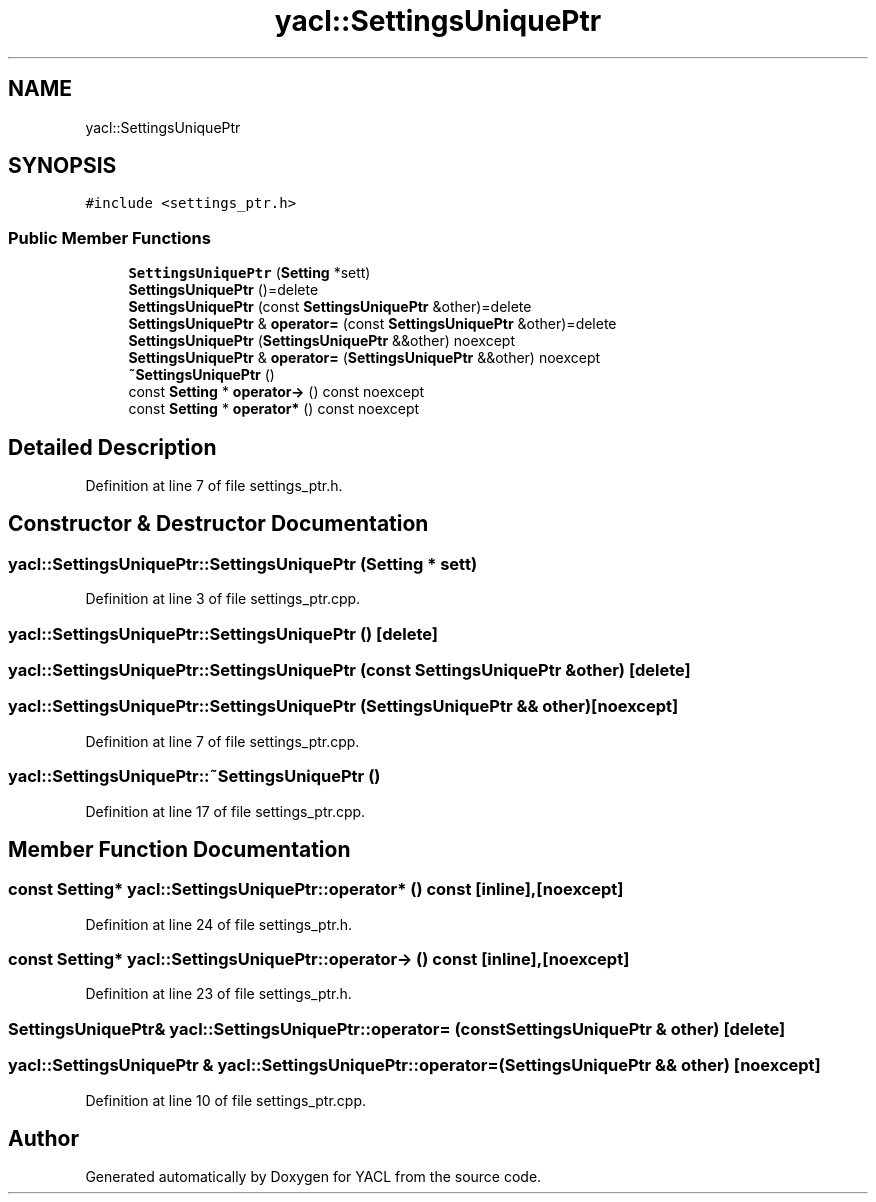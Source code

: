 .TH "yacl::SettingsUniquePtr" 3 "Wed Aug 22 2018" "YACL" \" -*- nroff -*-
.ad l
.nh
.SH NAME
yacl::SettingsUniquePtr
.SH SYNOPSIS
.br
.PP
.PP
\fC#include <settings_ptr\&.h>\fP
.SS "Public Member Functions"

.in +1c
.ti -1c
.RI "\fBSettingsUniquePtr\fP (\fBSetting\fP *sett)"
.br
.ti -1c
.RI "\fBSettingsUniquePtr\fP ()=delete"
.br
.ti -1c
.RI "\fBSettingsUniquePtr\fP (const \fBSettingsUniquePtr\fP &other)=delete"
.br
.ti -1c
.RI "\fBSettingsUniquePtr\fP & \fBoperator=\fP (const \fBSettingsUniquePtr\fP &other)=delete"
.br
.ti -1c
.RI "\fBSettingsUniquePtr\fP (\fBSettingsUniquePtr\fP &&other) noexcept"
.br
.ti -1c
.RI "\fBSettingsUniquePtr\fP & \fBoperator=\fP (\fBSettingsUniquePtr\fP &&other) noexcept"
.br
.ti -1c
.RI "\fB~SettingsUniquePtr\fP ()"
.br
.ti -1c
.RI "const \fBSetting\fP * \fBoperator\->\fP () const noexcept"
.br
.ti -1c
.RI "const \fBSetting\fP * \fBoperator*\fP () const noexcept"
.br
.in -1c
.SH "Detailed Description"
.PP 
Definition at line 7 of file settings_ptr\&.h\&.
.SH "Constructor & Destructor Documentation"
.PP 
.SS "yacl::SettingsUniquePtr::SettingsUniquePtr (\fBSetting\fP * sett)"

.PP
Definition at line 3 of file settings_ptr\&.cpp\&.
.SS "yacl::SettingsUniquePtr::SettingsUniquePtr ()\fC [delete]\fP"

.SS "yacl::SettingsUniquePtr::SettingsUniquePtr (const \fBSettingsUniquePtr\fP & other)\fC [delete]\fP"

.SS "yacl::SettingsUniquePtr::SettingsUniquePtr (\fBSettingsUniquePtr\fP && other)\fC [noexcept]\fP"

.PP
Definition at line 7 of file settings_ptr\&.cpp\&.
.SS "yacl::SettingsUniquePtr::~SettingsUniquePtr ()"

.PP
Definition at line 17 of file settings_ptr\&.cpp\&.
.SH "Member Function Documentation"
.PP 
.SS "const \fBSetting\fP* yacl::SettingsUniquePtr::operator* () const\fC [inline]\fP, \fC [noexcept]\fP"

.PP
Definition at line 24 of file settings_ptr\&.h\&.
.SS "const \fBSetting\fP* yacl::SettingsUniquePtr::operator\-> () const\fC [inline]\fP, \fC [noexcept]\fP"

.PP
Definition at line 23 of file settings_ptr\&.h\&.
.SS "\fBSettingsUniquePtr\fP& yacl::SettingsUniquePtr::operator= (const \fBSettingsUniquePtr\fP & other)\fC [delete]\fP"

.SS "\fByacl::SettingsUniquePtr\fP & yacl::SettingsUniquePtr::operator= (\fBSettingsUniquePtr\fP && other)\fC [noexcept]\fP"

.PP
Definition at line 10 of file settings_ptr\&.cpp\&.

.SH "Author"
.PP 
Generated automatically by Doxygen for YACL from the source code\&.
